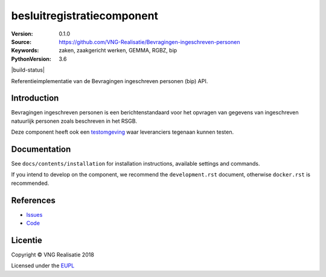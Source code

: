 ============================
besluitregistratiecomponent
============================

:Version: 0.1.0
:Source: https://github.com/VNG-Realisatie/Bevragingen-ingeschreven-personen
:Keywords: zaken, zaakgericht werken, GEMMA, RGBZ, bip
:PythonVersion: 3.6

|build-status|

Referentieimplementatie van de Bevragingen ingeschreven personen (bip) API.

Introduction
============

Bevragingen ingeschreven personen is een berichtenstandaard voor het opvragen van gegevens van ingeschreven natuurlijk personen zoals beschreven in het RSGB.

Deze component heeft ook een `testomgeving`_ waar leveranciers tegenaan kunnen
testen.

Documentation
=============

See ``docs/contents/installation`` for installation instructions, available settings and
commands.

If you intend to develop on the component, we recommend the ``development.rst``
document, otherwise ``docker.rst`` is recommended.


References
==========

* `Issues <https://github.com/VNG-Realisatie/Bevragingen-ingeschreven-personen/issues>`_
* `Code <https://github.com/VNG-Realisatie/Bevragingen-ingeschreven-personen/>`_

.. _testomgeving: http://brp.tst.vng.cloud/

Licentie
========

Copyright © VNG Realisatie 2018

Licensed under the EUPL_

.. _EUPL: LICENSE.md
